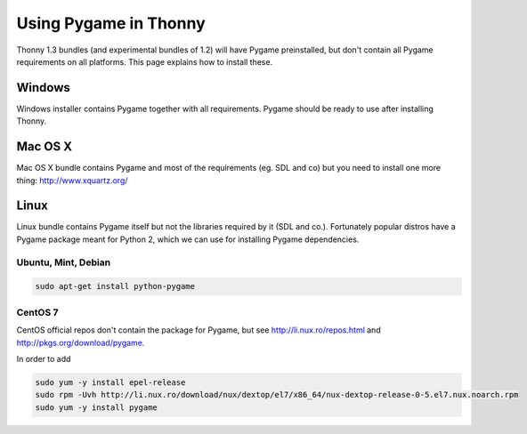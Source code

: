 Using Pygame in Thonny
=======================

Thonny 1.3 bundles (and experimental bundles of 1.2) will have Pygame preinstalled, but don't contain all Pygame requirements on all platforms. This page explains how to install these.

Windows
--------
Windows installer contains Pygame together with all requirements. Pygame should be ready to use after installing Thonny.

Mac OS X
---------
Mac OS X bundle contains Pygame and most of the requirements (eg. SDL and co) but you need to install one more thing: http://www.xquartz.org/


Linux
--------

Linux bundle contains Pygame itself but not the libraries required by it (SDL and co.). Fortunately popular distros have a Pygame package meant for Python 2, which we can use for installing Pygame dependencies.

Ubuntu, Mint, Debian
~~~~~~~~~~~~~~~~~~~~~~~~~

.. sourcecode:: bash

    sudo apt-get install python-pygame


CentOS 7
~~~~~~~~~~~~~~ 

CentOS official repos don't contain the package for Pygame, but see http://li.nux.ro/repos.html and http://pkgs.org/download/pygame. 

In order to add 

.. sourcecode:: bash

    sudo yum -y install epel-release
    sudo rpm -Uvh http://li.nux.ro/download/nux/dextop/el7/x86_64/nux-dextop-release-0-5.el7.nux.noarch.rpm
    sudo yum -y install pygame


